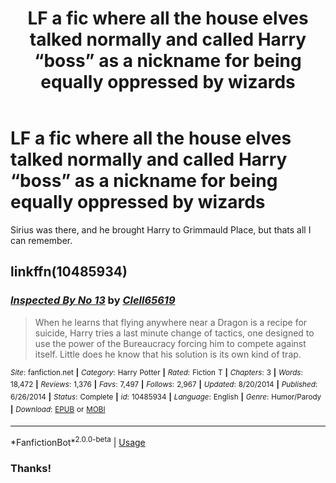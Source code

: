 #+TITLE: LF a fic where all the house elves talked normally and called Harry “boss” as a nickname for being equally oppressed by wizards

* LF a fic where all the house elves talked normally and called Harry “boss” as a nickname for being equally oppressed by wizards
:PROPERTIES:
:Author: RushingRound
:Score: 11
:DateUnix: 1554425653.0
:DateShort: 2019-Apr-05
:FlairText: Fic Search
:END:
Sirius was there, and he brought Harry to Grimmauld Place, but thats all I can remember.


** linkffn(10485934)
:PROPERTIES:
:Author: PFKMan23
:Score: 4
:DateUnix: 1554431898.0
:DateShort: 2019-Apr-05
:END:

*** [[https://www.fanfiction.net/s/10485934/1/][*/Inspected By No 13/*]] by [[https://www.fanfiction.net/u/1298529/Clell65619][/Clell65619/]]

#+begin_quote
  When he learns that flying anywhere near a Dragon is a recipe for suicide, Harry tries a last minute change of tactics, one designed to use the power of the Bureaucracy forcing him to compete against itself. Little does he know that his solution is its own kind of trap.
#+end_quote

^{/Site/:} ^{fanfiction.net} ^{*|*} ^{/Category/:} ^{Harry} ^{Potter} ^{*|*} ^{/Rated/:} ^{Fiction} ^{T} ^{*|*} ^{/Chapters/:} ^{3} ^{*|*} ^{/Words/:} ^{18,472} ^{*|*} ^{/Reviews/:} ^{1,376} ^{*|*} ^{/Favs/:} ^{7,497} ^{*|*} ^{/Follows/:} ^{2,967} ^{*|*} ^{/Updated/:} ^{8/20/2014} ^{*|*} ^{/Published/:} ^{6/26/2014} ^{*|*} ^{/Status/:} ^{Complete} ^{*|*} ^{/id/:} ^{10485934} ^{*|*} ^{/Language/:} ^{English} ^{*|*} ^{/Genre/:} ^{Humor/Parody} ^{*|*} ^{/Download/:} ^{[[http://www.ff2ebook.com/old/ffn-bot/index.php?id=10485934&source=ff&filetype=epub][EPUB]]} ^{or} ^{[[http://www.ff2ebook.com/old/ffn-bot/index.php?id=10485934&source=ff&filetype=mobi][MOBI]]}

--------------

*FanfictionBot*^{2.0.0-beta} | [[https://github.com/tusing/reddit-ffn-bot/wiki/Usage][Usage]]
:PROPERTIES:
:Author: FanfictionBot
:Score: 2
:DateUnix: 1554431908.0
:DateShort: 2019-Apr-05
:END:


*** Thanks!
:PROPERTIES:
:Author: RushingRound
:Score: 1
:DateUnix: 1554435298.0
:DateShort: 2019-Apr-05
:END:
